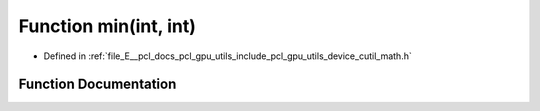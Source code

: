 .. _exhale_function_gpu_2utils_2include_2pcl_2gpu_2utils_2device_2cutil__math_8h_1abd8bbcfabb3ddef2ccaafb9928a37b95:

Function min(int, int)
======================

- Defined in :ref:`file_E__pcl_docs_pcl_gpu_utils_include_pcl_gpu_utils_device_cutil_math.h`


Function Documentation
----------------------


.. doxygenfunction:: min(int, int)
